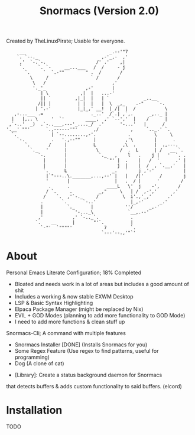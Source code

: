 #+title: Snormacs (Version 2.0)
Created by TheLinuxPirate; Usable for everyone.
#+begin_src
     __                                _.--'"7
    `. `--._                        ,-'_,-  ,'
     ,'  `-.`-.                   /' .'    ,|
     `.     `. `-     __...___   /  /     - j
       `.     `  `.-""        " .  /       /
         \     /                ` /       /
          \   /                         ,'
          '._'_               ,-'       |
             | \            ,|  |   ...-'
             || `         ,|_|  |   | `             _..__
            /|| |          | |  |   |  \  _,_    .-"     `-.
           | '.-'          |_|_,' __!  | /|  |  /           \
   ,-...___ .=                  ._..'  /`.| ,`,.      _,.._ |
  |   |,.. \     '  `'        ____,  ,' `--','  |    /      |
 ,`-..'  _)  .`-..___,---'_...._/  .'      '-...'   |      /
'.__' ""'      `.,------'"'      ,/            ,     `.._.' `.
  `.             | `--........,-'.            .         \     \
    `-.          .   '.,--""     |           ,'\        |      .
       `.       /     |          L          ,\  .       |  .,---.
         `._   '      |           \        /  .  L      | /   __ `.
            `-.       |            `._   ,    l   .    j |   '  `. .
              |       |               `"' |  .    |   /  '      .' |
              |       |                   j  |    |  /  , `.__,'   |
              `.      L                 _.   `    j ,'-'           |
               |`"---..\._______,...,--' |   |   /|'      /        j
               '       |                 |   .  / |      '        /
                .      .              ____L   \'  j    -',       /
               / `.     .          _,"     \   | /  ,-','      ,'
              /    `.  ,'`-._     /         \  i'.,'_,'      .'
             .       `.      `-..'             |_,-'      _.'
             |         `._      |            ''/      _,-'
             |            '-..._\             `__,.--'
            ,'           ,' `-.._`.            .
           `.    __      |       "'`.          |
             `-"'  `""""'            7         `.
                                    `---'--.,'"`'
#+end_src
* About
Personal Emacs Literate Configuration; 18% Completed


- Bloated and needs work in a lot of areas but includes a good amount of shit
- Includes a working & now stable EXWM Desktop
- LSP & Basic Syntax Highlighting
- Elpaca Package Manager (might be replaced by Nix)
- EVIL + GOD Modes (planning to add more functionality to GOD Mode)
- I need to add more functions & clean stuff up

Snormacs-Cli; A command with multiple features


- Snormacs Installer [DONE] (Installs Snormacs for you)
- Some Regex Feature (Use regex to find patterns, useful for programming)
- Dog (A clone of cat)


- [Library]: Create a status background daemon for Snormacs
that detects buffers & adds custom functionality to said buffers. (elcord)

* Installation
TODO
